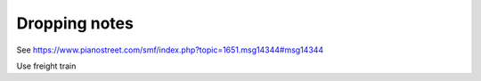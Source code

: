 Dropping notes
--------------

.. todo:: complete this

.. tech:technique:: droppingnotes
   :displayname: Dropping Notes
   :status: TODO

   For polyphonic music or fingerstyle/Travis picking, play one voice steadily, and build the line in the other voice incrementally.

See https://www.pianostreet.com/smf/index.php?topic=1651.msg14344#msg14344

Use freight train

